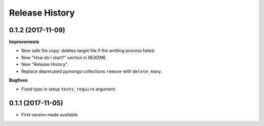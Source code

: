 .. :changelog:

***************
Release History
***************


0.1.2 (2017-11-09)
====================

**Improvements**

- New safe file copy: deletes target file if the writting process failed.
- New "How do I start?" section in README.
- New "Release History".
- Replace deprecated pymongo collections ``remove`` with ``delete_many``.


**Bugfixes**

- Fixed typo in setup ``tests_require`` argument.


0.1.1 (2017-11-05)
=====================

* First version made available